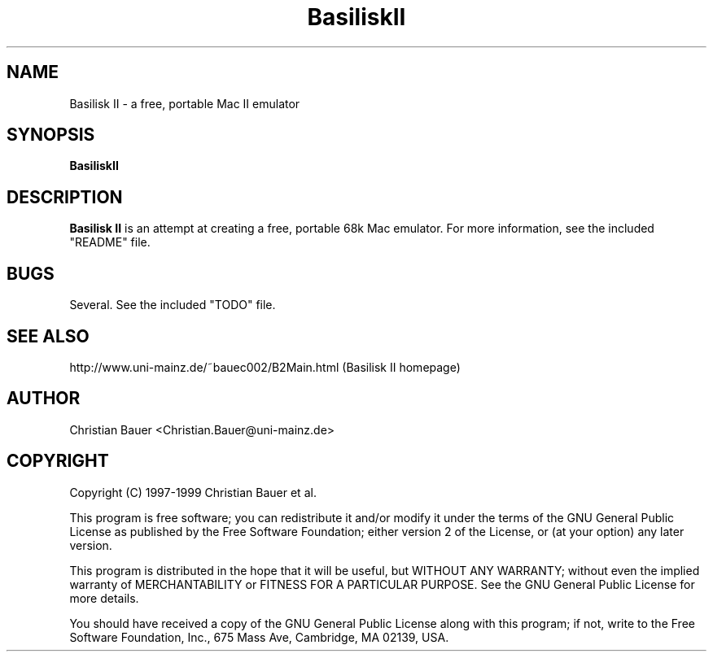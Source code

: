 .TH BasiliskII 1 "June, 1999" "Version 0.6 (alpha)" "Mac II Emulation"
.SH NAME
Basilisk II - a free, portable Mac II emulator
.SH SYNOPSIS
.B BasiliskII
.SH DESCRIPTION
.B Basilisk II
is an attempt at creating a free, portable 68k Mac emulator.
For more information, see the included "README" file.
.SH BUGS
Several. See the included "TODO" file.
.SH SEE ALSO
http://www.uni-mainz.de/~bauec002/B2Main.html (Basilisk II homepage)
.SH AUTHOR
Christian Bauer <Christian.Bauer@uni-mainz.de>
.SH COPYRIGHT
Copyright (C) 1997-1999 Christian Bauer et al.

This program is free software; you can redistribute it and/or modify
it under the terms of the GNU General Public License as published by
the Free Software Foundation; either version 2 of the License, or
(at your option) any later version.

This program is distributed in the hope that it will be useful,
but WITHOUT ANY WARRANTY; without even the implied warranty of
MERCHANTABILITY or FITNESS FOR A PARTICULAR PURPOSE.  See the
GNU General Public License for more details.

You should have received a copy of the GNU General Public License
along with this program; if not, write to the Free Software
Foundation, Inc., 675 Mass Ave, Cambridge, MA 02139, USA.
